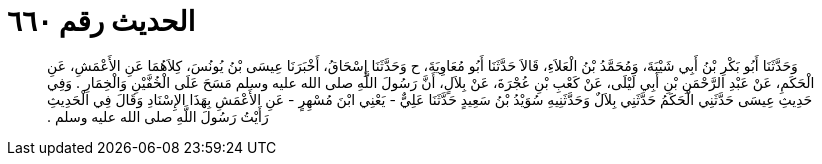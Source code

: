 
= الحديث رقم ٦٦٠

[quote.hadith]
وَحَدَّثَنَا أَبُو بَكْرِ بْنُ أَبِي شَيْبَةَ، وَمُحَمَّدُ بْنُ الْعَلاَءِ، قَالاَ حَدَّثَنَا أَبُو مُعَاوِيَةَ، ح وَحَدَّثَنَا إِسْحَاقُ، أَخْبَرَنَا عِيسَى بْنُ يُونُسَ، كِلاَهُمَا عَنِ الأَعْمَشِ، عَنِ الْحَكَمِ، عَنْ عَبْدِ الرَّحْمَنِ بْنِ أَبِي لَيْلَى، عَنْ كَعْبِ بْنِ عُجْرَةَ، عَنْ بِلاَلٍ، أَنَّ رَسُولَ اللَّهِ صلى الله عليه وسلم مَسَحَ عَلَى الْخُفَّيْنِ وَالْخِمَارِ ‏.‏ وَفِي حَدِيثِ عِيسَى حَدَّثَنِي الْحَكَمُ حَدَّثَنِي بِلاَلٌ وَحَدَّثَنِيهِ سُوَيْدُ بْنُ سَعِيدٍ حَدَّثَنَا عَلِيٌّ - يَعْنِي ابْنَ مُسْهِرٍ - عَنِ الأَعْمَشِ بِهَذَا الإِسْنَادِ وَقَالَ فِي الْحَدِيثِ رَأَيْتُ رَسُولَ اللَّهِ صلى الله عليه وسلم ‏.‏